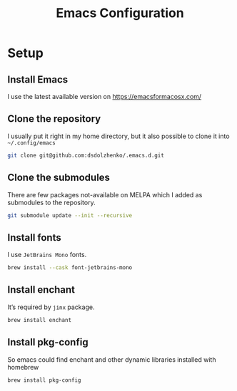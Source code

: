 #+TITLE: Emacs Configuration

* Setup
** Install Emacs
I use the latest available version on https://emacsformacosx.com/
** Clone the repository
I usually put it right in my home directory, but it also possible to clone it into ~~/.config/emacs~

#+begin_src sh
  git clone git@github.com:dsdolzhenko/.emacs.d.git
#+end_src
** Clone the submodules
There are few packages not-available on MELPA which I added as submodules to the repository.

#+begin_src sh
  git submodule update --init --recursive
#+end_src
** Install fonts
I use ~JetBrains Mono~ fonts.

#+begin_src sh
  brew install --cask font-jetbrains-mono
#+end_src
** Install enchant
It’s required by ~jinx~ package.

#+begin_src sh
  brew install enchant
#+end_src
** Install pkg-config
So emacs could find enchant and other dynamic libraries installed with homebrew
#+begin_src
  brew install pkg-config
#+end_src
